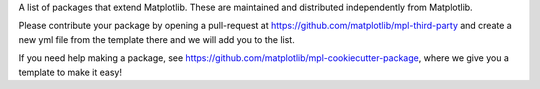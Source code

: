 A list of packages that extend Matplotlib.  These are maintained 
and distributed independently from Matplotlib.

Please contribute your package by opening a pull-request at 
https://github.com/matplotlib/mpl-third-party and create a new yml
file from the template there and we will add you to the list.  

If you need help making a package, see 
https://github.com/matplotlib/mpl-cookiecutter-package, where we give you 
a template to make it easy!